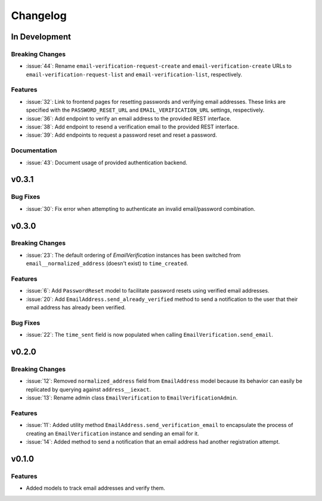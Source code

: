 #########
Changelog
#########

**************
In Development
**************

Breaking Changes
================

* :issue:`44`: Rename ``email-verification-request-create`` and
  ``email-verification-create`` URLs to ``email-verification-request-list`` and
  ``email-verification-list``, respectively.

Features
========

* :issue:`32`: Link to frontend pages for resetting passwords and verifying
  email addresses. These links are specified with the ``PASSWORD_RESET_URL`` and
  ``EMAIL_VERIFICATION_URL`` settings, respectively.
* :issue:`36`: Add endpoint to verify an email address to the provided REST
  interface.
* :issue:`38`: Add endpoint to resend a verification email to the provided REST
  interface.
* :issue:`39`: Add endpoints to request a password reset and reset a password.

Documentation
=============

* :issue:`43`: Document usage of provided authentication backend.

******
v0.3.1
******

Bug Fixes
=========

* :issue:`30`: Fix error when attempting to authenticate an invalid
  email/password combination.

******
v0.3.0
******

Breaking Changes
================

* :issue:`23`: The default ordering of `EmailVerification` instances has been switched
  from ``email__normalized_address`` (doesn't exist) to ``time_created``.

Features
========

* :issue:`6`: Add ``PasswordReset`` model to facilitate password resets using verified
  email addresses.
* :issue:`20`: Add ``EmailAddress.send_already_verified`` method to send a notification
  to the user that their email address has already been verified.

Bug Fixes
=========

* :issue:`22`: The ``time_sent`` field is now populated when calling
  ``EmailVerification.send_email``.

******
v0.2.0
******

Breaking Changes
================

* :issue:`12`: Removed ``normalized_address`` field from ``EmailAddress`` model because
  its behavior can easily be replicated by querying against ``address__iexact``.
* :issue:`13`: Rename admin class ``EmailVerification`` to ``EmailVerificationAdmin``.

Features
========

* :issue:`11`: Added utility method ``EmailAddress.send_verification_email`` to
  encapsulate the process of creating an ``EmailVerification`` instance and
  sending an email for it.
* :issue:`14`: Added method to send a notification that an email address had another
  registration attempt.

******
v0.1.0
******

Features
========

* Added models to track email addresses and verify them.

